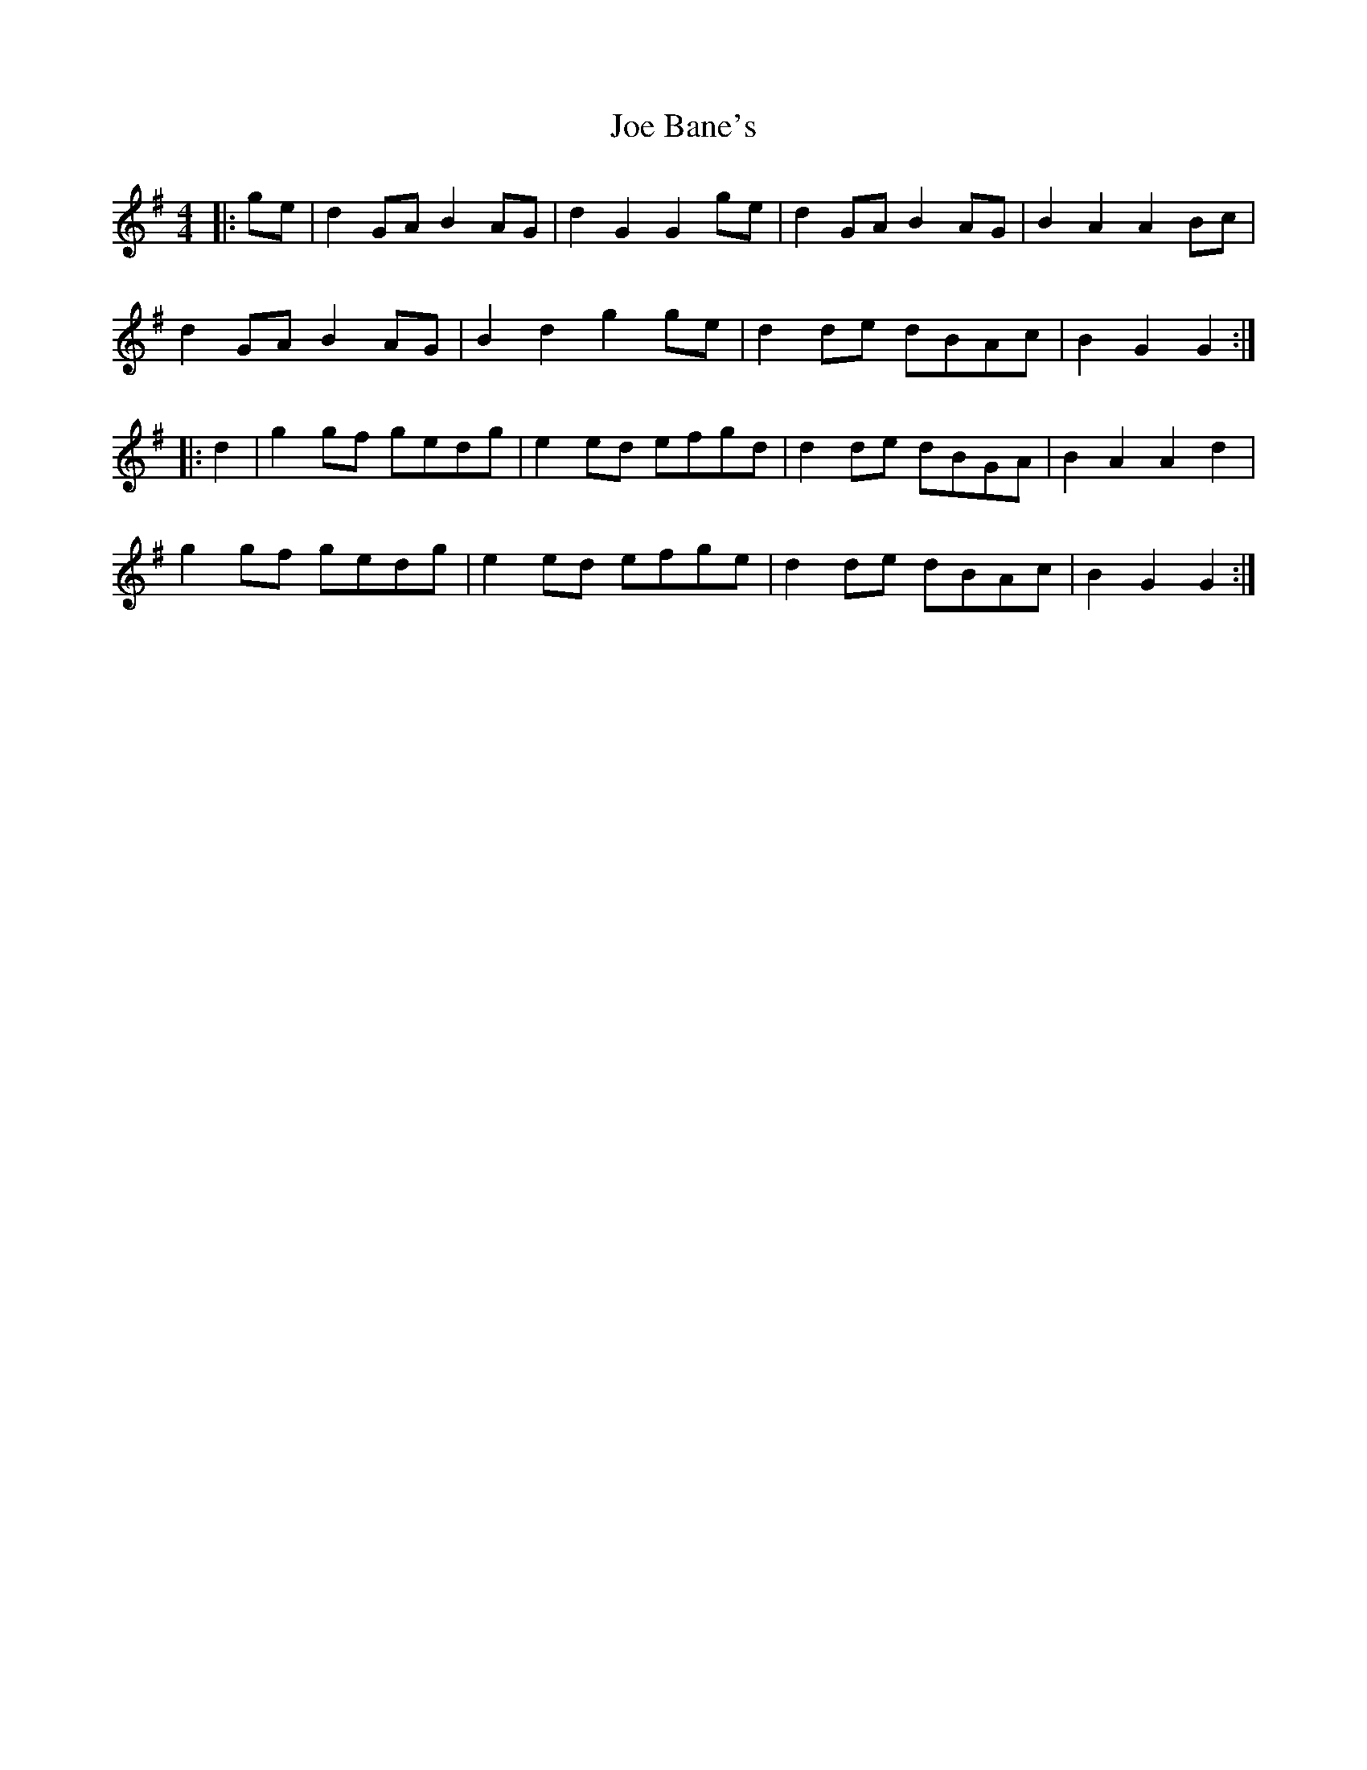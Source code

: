 X: 20213
T: Joe Bane's
R: barndance
M: 4/4
K: Gmajor
|:ge|d2GAB2AG|d2G2G2ge|d2GAB2AG|B2A2A2Bc|
d2GAB2AG|B2d2g2ge|d2de dBAc|B2G2G2:|
|:d2|g2gf gedg|e2ed efgd|d2de dBGA|B2A2A2d2|
g2gf gedg|e2ed efge|d2de dBAc|B2G2G2:|

